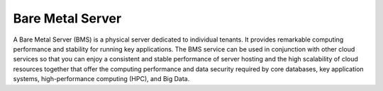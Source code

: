 Bare Metal Server
=================

A Bare Metal Server (BMS) is a physical server dedicated to individual tenants. It provides remarkable computing performance and stability for running key applications. The BMS service can be used in conjunction with other cloud services so that you can enjoy a consistent and stable performance of server hosting and the high scalability of cloud resources together that offer the computing performance and data security required by core databases, key application systems, high-performance computing (HPC), and Big Data.


.. directive_wrapper::
   :class: container-sbv

   .. service_card::
      :environment: internal
      :service_type: bms
      :umn: This document describes basic concepts, functions, key terms, and FAQs of BMSs and provides instructions for applying for and using BMSs.
      :api-ref: This document describes application programming interfaces (APIs) of Bare Metal Server (BMS) and provides API parameters and example values.
      :dev: This document describes how to call the APIs of Bare Metal Server (BMS) to use the functions of the service. The concepts related to BMS help you quickly learn the service.
      :image-creation-guide: This document describes the private image creation procedure (including creating a VM and installing the OS, software, and drivers on the VM) and uses multiple OSs as examples to provide instructions for you to create a private image.